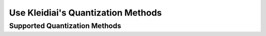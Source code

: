 Use Kleidiai's Quantization Methods
===================================

Supported Quantization Methods
------------------------------


